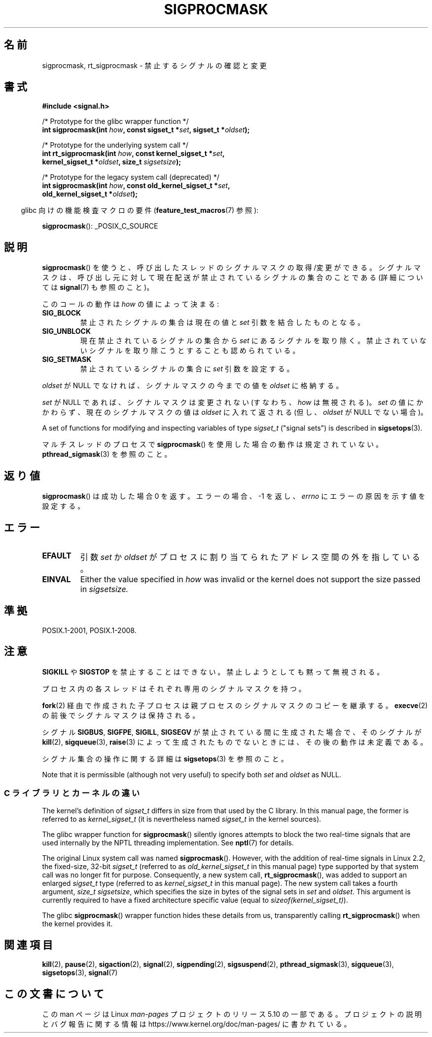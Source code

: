 .\" Copyright (c) 2005 Michael Kerrisk
.\" based on earlier work by faith@cs.unc.edu and
.\" Mike Battersby <mib@deakin.edu.au>
.\"
.\" %%%LICENSE_START(VERBATIM)
.\" Permission is granted to make and distribute verbatim copies of this
.\" manual provided the copyright notice and this permission notice are
.\" preserved on all copies.
.\"
.\" Permission is granted to copy and distribute modified versions of this
.\" manual under the conditions for verbatim copying, provided that the
.\" entire resulting derived work is distributed under the terms of a
.\" permission notice identical to this one.
.\"
.\" Since the Linux kernel and libraries are constantly changing, this
.\" manual page may be incorrect or out-of-date.  The author(s) assume no
.\" responsibility for errors or omissions, or for damages resulting from
.\" the use of the information contained herein.  The author(s) may not
.\" have taken the same level of care in the production of this manual,
.\" which is licensed free of charge, as they might when working
.\" professionally.
.\"
.\" Formatted or processed versions of this manual, if unaccompanied by
.\" the source, must acknowledge the copyright and authors of this work.
.\" %%%LICENSE_END
.\"
.\" 2005-09-15, mtk, Created new page by splitting off from sigaction.2
.\"
.\"*******************************************************************
.\"
.\" This file was generated with po4a. Translate the source file.
.\"
.\"*******************************************************************
.\"
.\" Japanese Version Copyright (c) 2005 Akihiro MOTOKI all rights reserved.
.\" Translated 2005-10-03, Akihiro MOTOKI <amotoki@dd.iij4u.or.jp>
.\" Updated 2012-05-04, Akihiro MOTOKI <amotoki@gmail.com>
.\" Updated 2013-07-22, Akihiro MOTOKI <amotoki@gmail.com>
.\"
.TH SIGPROCMASK 2 2017\-09\-15 Linux "Linux Programmer's Manual"
.SH 名前
sigprocmask, rt_sigprocmask \- 禁止するシグナルの確認と変更
.SH 書式
\fB#include <signal.h>\fP
.PP
.nf
/* Prototype for the glibc wrapper function */
\fBint sigprocmask(int \fP\fIhow\fP\fB, const sigset_t *\fP\fIset\fP\fB, sigset_t *\fP\fIoldset\fP\fB);\fP
.PP
/* Prototype for the underlying system call */
\fBint rt_sigprocmask(int \fP\fIhow\fP\fB, const kernel_sigset_t *\fP\fIset\fP\fB,\fP
\fB                   kernel_sigset_t *\fP\fIoldset\fP\fB, size_t \fP\fIsigsetsize\fP\fB);\fP
.PP
/* Prototype for the legacy system call (deprecated) */
\fBint sigprocmask(int \fP\fIhow\fP\fB, const old_kernel_sigset_t *\fP\fIset\fP\fB,\fP
\fB                old_kernel_sigset_t *\fP\fIoldset\fP\fB);\fP
.fi
.PP
.RS -4
glibc 向けの機能検査マクロの要件 (\fBfeature_test_macros\fP(7)  参照):
.RE
.PP
.ad l
\fBsigprocmask\fP(): _POSIX_C_SOURCE
.ad b
.SH 説明
\fBsigprocmask\fP()  を使うと、呼び出したスレッドのシグナルマスクの取得/変更ができる。
シグナルマスクは、呼び出し元に対して現在配送が禁止されているシグナルの 集合のことである (詳細については \fBsignal\fP(7)  も参照のこと)。
.PP
このコールの動作は \fIhow\fP の値によって決まる:
.TP 
\fBSIG_BLOCK\fP
禁止されたシグナルの集合は現在の値と \fIset\fP 引数を結合したものとなる。
.TP 
\fBSIG_UNBLOCK\fP
現在禁止されているシグナルの集合から \fIset\fP にあるシグナルを取り除く。禁止されていないシグナルを取り除こうと することも認められている。
.TP 
\fBSIG_SETMASK\fP
禁止されているシグナルの集合に \fIset\fP 引数を設定する。
.PP
\fIoldset\fP が NULL でなければ、シグナルマスクの今までの値を \fIoldset\fP に格納する。
.PP
\fIset\fP が NULL であれば、シグナルマスクは変更されない (すなわち、 \fIhow\fP は無視される)。 \fIset\fP
の値にかかわらず、現在のシグナルマスクの値は \fIoldset\fP に入れて返される (但し、 \fIoldset\fP が NULL でない場合)。
.PP
A set of functions for modifying and inspecting variables of type
\fIsigset_t\fP ("signal sets") is described in \fBsigsetops\fP(3).
.PP
マルチスレッドのプロセスで \fBsigprocmask\fP()  を使用した場合の動作は規定されていない。 \fBpthread_sigmask\fP(3)
を参照のこと。
.SH 返り値
\fBsigprocmask\fP() は成功した場合 0 を返す。 エラーの場合、 \-1 を返し、 \fIerrno\fP にエラーの原因を示す値を設定する。
.SH エラー
.TP 
\fBEFAULT\fP
引数 \fIset\fP か \fIoldset\fP がプロセスに割り当てられたアドレス空間の外を指している。
.TP 
\fBEINVAL\fP
Either the value specified in \fIhow\fP was invalid or the kernel does not
support the size passed in \fIsigsetsize.\fP
.SH 準拠
POSIX.1\-2001, POSIX.1\-2008.
.SH 注意
\fBSIGKILL\fP や \fBSIGSTOP\fP を禁止することはできない。 禁止しようとしても黙って無視される。
.PP
プロセス内の各スレッドはそれぞれ専用のシグナルマスクを持つ。
.PP
\fBfork\fP(2)  経由で作成された子プロセスは親プロセスのシグナルマスクのコピーを継承する。 \fBexecve\fP(2)
の前後でシグナルマスクは保持される。
.PP
シグナル \fBSIGBUS\fP, \fBSIGFPE\fP, \fBSIGILL\fP, \fBSIGSEGV\fP が禁止されている間に生成された場合で、 そのシグナルが
\fBkill\fP(2), \fBsigqueue\fP(3), \fBraise\fP(3)  によって生成されたものでないときには、 その後の動作は未定義である。
.PP
シグナル集合の操作に関する詳細は \fBsigsetops\fP(3)  を参照のこと。
.PP
.\"
Note that it is permissible (although not very useful) to specify both
\fIset\fP and \fIoldset\fP as NULL.
.SS "C ライブラリとカーネルの違い"
The kernel's definition of \fIsigset_t\fP differs in size from that used by the
C library.  In this manual page, the former is referred to as
\fIkernel_sigset_t\fP (it is nevertheless named \fIsigset_t\fP in the kernel
sources).
.PP
The glibc wrapper function for \fBsigprocmask\fP()  silently ignores attempts
to block the two real\-time signals that are used internally by the NPTL
threading implementation.  See \fBnptl\fP(7)  for details.
.PP
.\" sizeof(kernel_sigset_t) == _NSIG / 8,
.\" which equals to 8 on most architectures, but e.g. on MIPS it's 16.
The original Linux system call was named \fBsigprocmask\fP().  However, with
the addition of real\-time signals in Linux 2.2, the fixed\-size, 32\-bit
\fIsigset_t\fP (referred to as \fIold_kernel_sigset_t\fP in this manual page)
type supported by that system call was no longer fit for purpose.
Consequently, a new system call, \fBrt_sigprocmask\fP(), was added to support
an enlarged \fIsigset_t\fP type (referred to as \fIkernel_sigset_t\fP in this
manual page).  The new system call takes a fourth argument, \fIsize_t
sigsetsize\fP, which specifies the size in bytes of the signal sets in \fIset\fP
and \fIoldset\fP.  This argument is currently required to have a fixed
architecture specific value (equal to \fIsizeof(kernel_sigset_t)\fP).
.PP
.\"
The glibc \fBsigprocmask\fP()  wrapper function hides these details from us,
transparently calling \fBrt_sigprocmask\fP()  when the kernel provides it.
.SH 関連項目
\fBkill\fP(2), \fBpause\fP(2), \fBsigaction\fP(2), \fBsignal\fP(2), \fBsigpending\fP(2),
\fBsigsuspend\fP(2), \fBpthread_sigmask\fP(3), \fBsigqueue\fP(3), \fBsigsetops\fP(3),
\fBsignal\fP(7)
.SH この文書について
この man ページは Linux \fIman\-pages\fP プロジェクトのリリース 5.10 の一部である。プロジェクトの説明とバグ報告に関する情報は
\%https://www.kernel.org/doc/man\-pages/ に書かれている。
